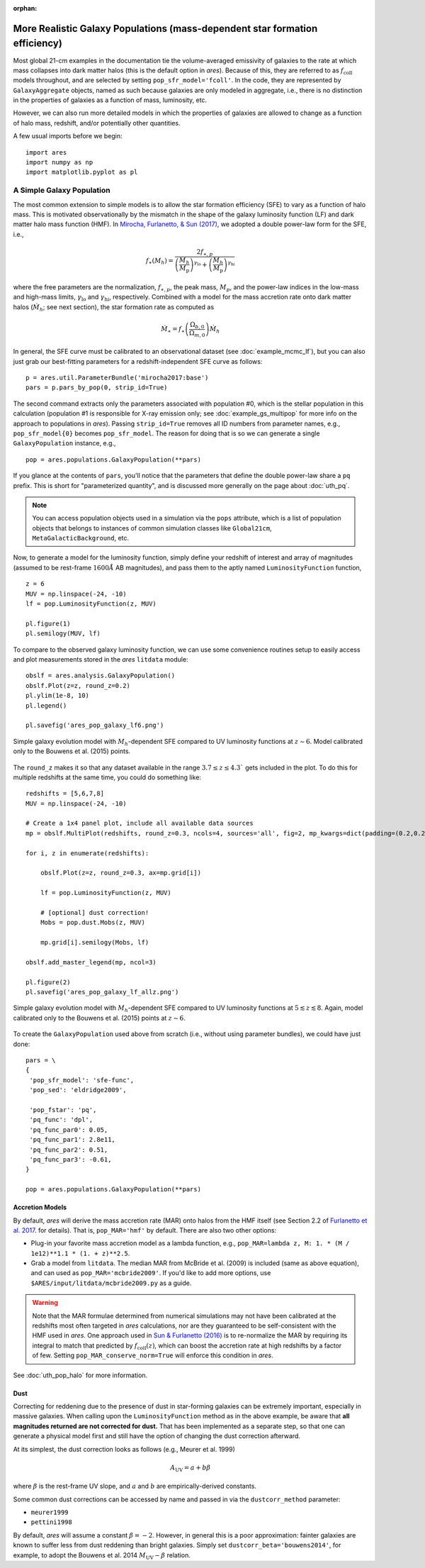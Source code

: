 :orphan:

More Realistic Galaxy Populations (mass-dependent star formation efficiency)
==========================================================================
Most global 21-cm examples in the documentation tie the volume-averaged emissivity of galaxies to the rate at which mass collapses into dark matter halos (this is the default option in *ares*). Because of this, they are referred to as :math:`f_{\text{coll}}` models throughout, and are selected by setting ``pop_sfr_model='fcoll'``. In the code, they are represented by ``GalaxyAggregate`` objects, named as such because galaxies are only modeled in aggregate, i.e., there is no distinction in the properties of galaxies as a function of mass, luminosity, etc.

However, we can also run more detailed models in which the properties of galaxies are allowed to change as a function of halo mass, redshift, and/or potentially other quantities.

A few usual imports before we begin:

::

    import ares
    import numpy as np
    import matplotlib.pyplot as pl


A Simple Galaxy Population
---------------------------
The most common extension to simple models is to allow the star formation efficiency (SFE) to vary as a function of halo mass. This is motivated observationally by the mismatch in the shape of the galaxy luminosity function (LF) and dark matter halo mass function (HMF). In `Mirocha, Furlanetto, & Sun (2017) <http://adsabs.harvard.edu/abs/2017MNRAS.464.1365M>`_, we adopted a double power-law form for the SFE, i.e., 

.. math::

    f_{\ast}(M_h) = \frac{2 f_{\ast,p}} {\left(\frac{M_h}{M_{\text{p}}} \right)^{\gamma_{\text{lo}}} + \left(\frac{M_h}{M_{\text{p}}}  \right)^{\gamma_{\text{hi}}}}

where the free parameters are the normalization, :math:`f_{\ast,p}`, the peak mass, :math:`M_p`, and the power-law indices in the low-mass and high-mass limits, :math:`\gamma_{\text{lo}}` and :math:`\gamma_{\text{hi}}`, respectively. Combined with a model for the mass accretion rate onto dark matter halos (:math:`\dot{M}_h`; see next section), the star formation rate as computed as

.. math::

    \dot{M}_{\ast} = f_{\ast} \left(\frac{\Omega_{b,0}}{\Omega_{m,0}} \right) \dot{M}_h
    
In general, the SFE curve must be calibrated to an observational dataset (see :doc:`example_mcmc_lf`), but you can also just grab our best-fitting parameters for a redshift-independent SFE curve as follows:

::

    p = ares.util.ParameterBundle('mirocha2017:base')
    pars = p.pars_by_pop(0, strip_id=True)
    
The second command extracts only the parameters associated with population #0, which is the stellar population in this calculation (population #1 is responsible for X-ray emission only; see :doc:`example_gs_multipop` for more info on the approach to populations in *ares*). Passing ``strip_id=True`` removes all ID numbers from parameter names, e.g., ``pop_sfr_model{0}`` becomes ``pop_sfr_model``. The reason for doing that is so we can generate a single ``GalaxyPopulation`` instance, e.g.,

::

    pop = ares.populations.GalaxyPopulation(**pars)
    
If you glance at the contents of ``pars``, you'll notice that the parameters that define the double power-law share a ``pq`` prefix. This is short for "parameterized quantity", and is discussed more generally on the page about :doc:`uth_pq`.

.. note::
    You can access population objects used in a simulation via the ``pops`` attribute, which is a list of population objects that belongs to instances of  common simulation classes like ``Global21cm``, ``MetaGalacticBackground``, etc.


Now, to generate a model for the luminosity function, simply define your redshift of interest and array of magnitudes (assumed to be rest-frame :math:`1600 \AA` AB magnitudes), and pass them to the aptly named ``LuminosityFunction`` function,

::

    z = 6
    MUV = np.linspace(-24, -10)
    lf = pop.LuminosityFunction(z, MUV)
    
    pl.figure(1)
    pl.semilogy(MUV, lf)
    
To compare to the observed galaxy luminosity function, we can use some convenience routines setup to easily access and plot measurements stored in the *ares* ``litdata`` module:

::

    obslf = ares.analysis.GalaxyPopulation()
    obslf.Plot(z=z, round_z=0.2)
    pl.ylim(1e-8, 10)
    pl.legend()
    
    pl.savefig('ares_pop_galaxy_lf6.png')
    
.. figure::  https://www.dropbox.com/s/9zcrikk2ptrb6dz/ares_pop_galaxy_lf6.png?raw=1
   :align:   center
   :width:   600

   Simple galaxy evolution model with :math:`M_h`-dependent SFE compared to UV luminosity functions at :math:`z\sim 6`. Model calibrated only to the Bouwens et al. (2015) points.
    
    
The ``round_z`` makes it so that any dataset available in the range :math:`3.7 \leq z \leq 4.3`` gets included in the plot. To do this for multiple redshifts at the same time, you could do something like:

::

    redshifts = [5,6,7,8]
    MUV = np.linspace(-24, -10)

    # Create a 1x4 panel plot, include all available data sources
    mp = obslf.MultiPlot(redshifts, round_z=0.3, ncols=4, sources='all', fig=2, mp_kwargs=dict(padding=(0.2,0.2)))
    
    for i, z in enumerate(redshifts):

        obslf.Plot(z=z, round_z=0.3, ax=mp.grid[i])
        
        lf = pop.LuminosityFunction(z, MUV)

        # [optional] dust correction!
        Mobs = pop.dust.Mobs(z, MUV)

        mp.grid[i].semilogy(Mobs, lf)
    
    obslf.add_master_legend(mp, ncol=3)
    
    pl.figure(2)
    pl.savefig('ares_pop_galaxy_lf_allz.png')


.. figure::  https://www.dropbox.com/s/2g3mf2s7beeuuwj/ares_pop_galaxy_lf_allz.png?raw=1
   :align:   center
   :width:   1200

   Simple galaxy evolution model with :math:`M_h`-dependent SFE compared to UV luminosity functions at :math:`5 \lesssim z \lesssim 8`. Again, model calibrated only to the Bouwens et al. (2015) points at :math:`z \sim 6`.
    

To create the ``GalaxyPopulation`` used above from scratch (i.e., without using parameter bundles), we could have just done:

::

    pars = \
    {
     'pop_sfr_model': 'sfe-func',
     'pop_sed': 'eldridge2009',

     'pop_fstar': 'pq',
     'pq_func': 'dpl',
     'pq_func_par0': 0.05,
     'pq_func_par1': 2.8e11,
     'pq_func_par2': 0.51,
     'pq_func_par3': -0.61,
    }
    
    pop = ares.populations.GalaxyPopulation(**pars)
    
    
Accretion Models
~~~~~~~~~~~~~~~~
By default, *ares* will derive the mass accretion rate (MAR) onto halos from the HMF itself (see Section 2.2 of `Furlanetto et al. 2017 <http://adsabs.harvard.edu/abs/2017MNRAS.472.1576F>`_. for details). That is, ``pop_MAR='hmf'`` by default. There are also two other options:

* Plug-in your favorite mass accretion model as a lambda function, e.g., ``pop_MAR=lambda z, M: 1. * (M / 1e12)**1.1 * (1. + z)**2.5``.
* Grab a model from ``litdata``. The median MAR from McBride et al. (2009) is included (same as above equation), and can used as ``pop_MAR='mcbride2009'``. If you'd like to add more options, use ``$ARES/input/litdata/mcbride2009.py`` as a guide.

.. warning:: Note that the MAR formulae determined from numerical simulations may not have been calibrated at the redshifts most often targeted in *ares* calculations, nor are they guaranteed to be self-consistent with the HMF used in *ares*. One approach used in `Sun \& Furlanetto (2016) <http://adsabs.harvard.edu/abs/2016MNRAS.460..417S>`_ is to re-normalize the MAR by requiring its integral to match that predicted by :math:`f_{\text{coll}}(z)`, which can boost the accretion rate at high redshifts by a factor of few. Setting ``pop_MAR_conserve_norm=True`` will enforce this condition in *ares*.

See :doc:`uth_pop_halo` for more information.

   
Dust
~~~~
Correcting for reddening due to the presence of dust in star-forming galaxies can be extremely important, especially in massive galaxies. When calling upon the ``LuminosityFunction`` method as in the above example, be aware that **all magnitudes returned are not corrected for dust.** That has been implemented as a separate step, so that one can generate a physical model first and still have the option of changing the dust correction afterward.

At its simplest, the dust correction looks as follows (e.g., Meurer et al. 1999)

.. math::

    A_{\text{UV}} = a + b \beta
    
where :math:`\beta` is the rest-frame UV slope, and :math:`a` and :math:`b` are empirically-derived constants. 

Some common dust corrections can be accessed by name and passed in via the ``dustcorr_method`` parameter:

* ``meurer1999``
* ``pettini1998``

By default, *ares* will assume a constant :math:`\beta=-2`. However, in general this is a poor approximation: fainter galaxies are known to suffer less from dust reddening than bright galaxies. Simply set ``dustcorr_beta='bouwens2014'``, for example, to adopt the Bouwens et al. 2014 :math:`M_{\text{UV}}-\beta` relation.

.. UPDATE Evolving dust


